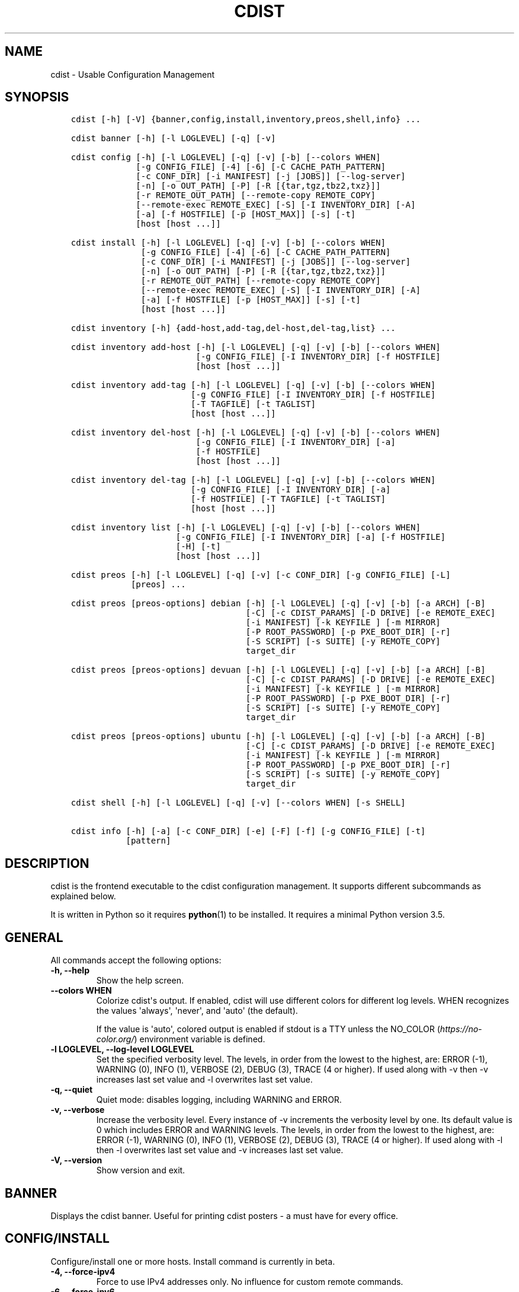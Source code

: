 .\" Man page generated from reStructuredText.
.
.TH "CDIST" "1" "Jun 17, 2020" "6.6.0" "cdist"
.
.nr rst2man-indent-level 0
.
.de1 rstReportMargin
\\$1 \\n[an-margin]
level \\n[rst2man-indent-level]
level margin: \\n[rst2man-indent\\n[rst2man-indent-level]]
-
\\n[rst2man-indent0]
\\n[rst2man-indent1]
\\n[rst2man-indent2]
..
.de1 INDENT
.\" .rstReportMargin pre:
. RS \\$1
. nr rst2man-indent\\n[rst2man-indent-level] \\n[an-margin]
. nr rst2man-indent-level +1
.\" .rstReportMargin post:
..
.de UNINDENT
. RE
.\" indent \\n[an-margin]
.\" old: \\n[rst2man-indent\\n[rst2man-indent-level]]
.nr rst2man-indent-level -1
.\" new: \\n[rst2man-indent\\n[rst2man-indent-level]]
.in \\n[rst2man-indent\\n[rst2man-indent-level]]u
..
.SH NAME
.sp
cdist \- Usable Configuration Management
.SH SYNOPSIS
.INDENT 0.0
.INDENT 3.5
.sp
.nf
.ft C
cdist [\-h] [\-V] {banner,config,install,inventory,preos,shell,info} ...

cdist banner [\-h] [\-l LOGLEVEL] [\-q] [\-v]

cdist config [\-h] [\-l LOGLEVEL] [\-q] [\-v] [\-b] [\-\-colors WHEN]
             [\-g CONFIG_FILE] [\-4] [\-6] [\-C CACHE_PATH_PATTERN]
             [\-c CONF_DIR] [\-i MANIFEST] [\-j [JOBS]] [\-\-log\-server]
             [\-n] [\-o OUT_PATH] [\-P] [\-R [{tar,tgz,tbz2,txz}]]
             [\-r REMOTE_OUT_PATH] [\-\-remote\-copy REMOTE_COPY]
             [\-\-remote\-exec REMOTE_EXEC] [\-S] [\-I INVENTORY_DIR] [\-A]
             [\-a] [\-f HOSTFILE] [\-p [HOST_MAX]] [\-s] [\-t]
             [host [host ...]]

cdist install [\-h] [\-l LOGLEVEL] [\-q] [\-v] [\-b] [\-\-colors WHEN]
              [\-g CONFIG_FILE] [\-4] [\-6] [\-C CACHE_PATH_PATTERN]
              [\-c CONF_DIR] [\-i MANIFEST] [\-j [JOBS]] [\-\-log\-server]
              [\-n] [\-o OUT_PATH] [\-P] [\-R [{tar,tgz,tbz2,txz}]]
              [\-r REMOTE_OUT_PATH] [\-\-remote\-copy REMOTE_COPY]
              [\-\-remote\-exec REMOTE_EXEC] [\-S] [\-I INVENTORY_DIR] [\-A]
              [\-a] [\-f HOSTFILE] [\-p [HOST_MAX]] [\-s] [\-t]
              [host [host ...]]

cdist inventory [\-h] {add\-host,add\-tag,del\-host,del\-tag,list} ...

cdist inventory add\-host [\-h] [\-l LOGLEVEL] [\-q] [\-v] [\-b] [\-\-colors WHEN]
                         [\-g CONFIG_FILE] [\-I INVENTORY_DIR] [\-f HOSTFILE]
                         [host [host ...]]

cdist inventory add\-tag [\-h] [\-l LOGLEVEL] [\-q] [\-v] [\-b] [\-\-colors WHEN]
                        [\-g CONFIG_FILE] [\-I INVENTORY_DIR] [\-f HOSTFILE]
                        [\-T TAGFILE] [\-t TAGLIST]
                        [host [host ...]]

cdist inventory del\-host [\-h] [\-l LOGLEVEL] [\-q] [\-v] [\-b] [\-\-colors WHEN]
                         [\-g CONFIG_FILE] [\-I INVENTORY_DIR] [\-a]
                         [\-f HOSTFILE]
                         [host [host ...]]

cdist inventory del\-tag [\-h] [\-l LOGLEVEL] [\-q] [\-v] [\-b] [\-\-colors WHEN]
                        [\-g CONFIG_FILE] [\-I INVENTORY_DIR] [\-a]
                        [\-f HOSTFILE] [\-T TAGFILE] [\-t TAGLIST]
                        [host [host ...]]

cdist inventory list [\-h] [\-l LOGLEVEL] [\-q] [\-v] [\-b] [\-\-colors WHEN]
                     [\-g CONFIG_FILE] [\-I INVENTORY_DIR] [\-a] [\-f HOSTFILE]
                     [\-H] [\-t]
                     [host [host ...]]

cdist preos [\-h] [\-l LOGLEVEL] [\-q] [\-v] [\-c CONF_DIR] [\-g CONFIG_FILE] [\-L]
            [preos] ...

cdist preos [preos\-options] debian [\-h] [\-l LOGLEVEL] [\-q] [\-v] [\-b] [\-a ARCH] [\-B]
                                   [\-C] [\-c CDIST_PARAMS] [\-D DRIVE] [\-e REMOTE_EXEC]
                                   [\-i MANIFEST] [\-k KEYFILE ] [\-m MIRROR]
                                   [\-P ROOT_PASSWORD] [\-p PXE_BOOT_DIR] [\-r]
                                   [\-S SCRIPT] [\-s SUITE] [\-y REMOTE_COPY]
                                   target_dir

cdist preos [preos\-options] devuan [\-h] [\-l LOGLEVEL] [\-q] [\-v] [\-b] [\-a ARCH] [\-B]
                                   [\-C] [\-c CDIST_PARAMS] [\-D DRIVE] [\-e REMOTE_EXEC]
                                   [\-i MANIFEST] [\-k KEYFILE ] [\-m MIRROR]
                                   [\-P ROOT_PASSWORD] [\-p PXE_BOOT_DIR] [\-r]
                                   [\-S SCRIPT] [\-s SUITE] [\-y REMOTE_COPY]
                                   target_dir

cdist preos [preos\-options] ubuntu [\-h] [\-l LOGLEVEL] [\-q] [\-v] [\-b] [\-a ARCH] [\-B]
                                   [\-C] [\-c CDIST_PARAMS] [\-D DRIVE] [\-e REMOTE_EXEC]
                                   [\-i MANIFEST] [\-k KEYFILE ] [\-m MIRROR]
                                   [\-P ROOT_PASSWORD] [\-p PXE_BOOT_DIR] [\-r]
                                   [\-S SCRIPT] [\-s SUITE] [\-y REMOTE_COPY]
                                   target_dir

cdist shell [\-h] [\-l LOGLEVEL] [\-q] [\-v] [\-\-colors WHEN] [\-s SHELL]

cdist info [\-h] [\-a] [\-c CONF_DIR] [\-e] [\-F] [\-f] [\-g CONFIG_FILE] [\-t]
           [pattern]
.ft P
.fi
.UNINDENT
.UNINDENT
.SH DESCRIPTION
.sp
cdist is the frontend executable to the cdist configuration management.
It supports different subcommands as explained below.
.sp
It is written in Python so it requires \fBpython\fP(1) to be installed.
It requires a minimal Python version 3.5.
.SH GENERAL
.sp
All commands accept the following options:
.INDENT 0.0
.TP
\fB\-h, \-\-help\fP
Show the help screen.
.TP
\fB\-\-colors WHEN\fP
Colorize cdist\(aqs output. If enabled, cdist will use different colors for
different log levels.
WHEN recognizes the values \(aqalways\(aq, \(aqnever\(aq, and \(aqauto\(aq (the default).
.sp
If the value is \(aqauto\(aq, colored output is enabled if stdout is a TTY
unless the NO_COLOR (\fI\%https://no\-color.org/\fP) environment variable is defined.
.TP
\fB\-l LOGLEVEL, \-\-log\-level LOGLEVEL\fP
Set the specified verbosity level. The levels, in
order from the lowest to the highest, are: ERROR (\-1),
WARNING (0), INFO (1), VERBOSE (2), DEBUG (3), TRACE (4
or higher). If used along with \-v then \-v increases
last set value and \-l overwrites last set value.
.TP
\fB\-q, \-\-quiet\fP
Quiet mode: disables logging, including WARNING and ERROR.
.TP
\fB\-v, \-\-verbose\fP
Increase the verbosity level. Every instance of \-v
increments the verbosity level by one. Its default
value is 0 which includes ERROR and WARNING levels.
The levels, in order from the lowest to the highest,
are: ERROR (\-1), WARNING (0), INFO (1), VERBOSE (2),
DEBUG (3), TRACE (4 or higher). If used along with \-l
then \-l overwrites last set value and \-v increases
last set value.
.TP
\fB\-V, \-\-version\fP
Show version and exit.
.UNINDENT
.SH BANNER
.sp
Displays the cdist banner. Useful for printing
cdist posters \- a must have for every office.
.SH CONFIG/INSTALL
.sp
Configure/install one or more hosts.
Install command is currently in beta.
.INDENT 0.0
.TP
\fB\-4, \-\-force\-ipv4\fP
Force to use IPv4 addresses only. No influence for
custom remote commands.
.TP
\fB\-6, \-\-force\-ipv6\fP
Force to use IPv6 addresses only. No influence for
custom remote commands.
.TP
\fB\-A, \-\-all\-tagged\fP
Use all hosts present in tags db. Currently in beta.
.TP
\fB\-a, \-\-all\fP
List hosts that have all specified tags, if \-t/\-\-tag
is specified.
.TP
\fB\-b, \-\-beta\fP
Enable beta functionality.
.TP
\fB\-C CACHE_PATH_PATTERN, \-\-cache\-path\-pattern CACHE_PATH_PATTERN\fP
Specify custom cache path pattern. If it is not set then
default hostdir is used. For more info on format see
\fBCACHE PATH PATTERN FORMAT\fP below.
.TP
\fB\-c CONF_DIR, \-\-conf\-dir CONF_DIR\fP
Add a configuration directory. Can be specified multiple times.
If configuration directories contain conflicting types, explorers or
manifests, then the last one found is used.
.TP
\fB\-f HOSTFILE, \-\-file HOSTFILE\fP
Read specified file for a list of additional hosts to operate on
or if \(aq\-\(aq is given, read stdin (one host per line).
If no host or host file is specified then, by default,
read hosts from stdin. For the file format see
\fBHOSTFILE FORMAT\fP below.
.TP
\fB\-g CONFIG_FILE, \-\-config\-file CONFIG_FILE\fP
Use specified custom configuration file.
.TP
\fB\-I INVENTORY_DIR, \-\-inventory INVENTORY_DIR\fP
Use specified custom inventory directory. Inventory
directory is set up by the following rules: if cdist
configuration resolves this value then specified
directory is used, if HOME env var is set then
~/.cdit/inventory is used, otherwise distribution
inventory directory is used.
.TP
\fB\-i MANIFEST, \-\-initial\-manifest MANIFEST\fP
Path to a cdist manifest or \- to read from stdin.
.TP
\fB\-j [JOBS], \-\-jobs [JOBS]\fP
Operate in parallel in specified maximum number of
jobs. Global explorers, object prepare and object run
are supported. Without argument CPU count is used by
default.
.TP
\fB\-\-log\-server\fP
Start a log server for sub processes to use. This is
mainly useful when running cdist nested from a code\-
local script. Log server is always implicitly started
for \(aqinstall\(aq command.
.TP
\fB\-n, \-\-dry\-run\fP
Do not execute code.
.TP
\fB\-o OUT_PATH, \-\-out\-dir OUT_PATH\fP
Directory to save cdist output in.
.TP
\fB\-P, \-\-timestamp\fP
Timestamp log messages with the current local date and time
in the format: YYYYMMDDHHMMSS.us.
.TP
\fB\-p [HOST_MAX], \-\-parallel [HOST_MAX]\fP
Operate on multiple hosts in parallel for specified
maximum hosts at a time. Without argument CPU count is
used by default.
.TP
\fB\-R [{tar,tgz,tbz2,txz}], \-\-use\-archiving [{tar,tgz,tbz2,txz}]\fP
Operate by using archiving with compression where
appropriate. Supported values are: tar \- tar archive,
tgz \- gzip tar archive (the default), tbz2 \- bzip2 tar
archive and txz \- lzma tar archive. Currently in beta.
.TP
\fB\-r REMOTE_OUT_PATH, \-\-remote\-out\-dir REMOTE_OUT_PATH\fP
Directory to save cdist output in on the target host.
.TP
\fB\-S, \-\-disable\-saving\-output\-streams\fP
Disable saving output streams.
.TP
\fB\-s, \-\-sequential\fP
Operate on multiple hosts sequentially (default).
.TP
\fB\-\-remote\-copy REMOTE_COPY\fP
Command to use for remote copy (should behave like scp).
.TP
\fB\-\-remote\-exec REMOTE_EXEC\fP
Command to use for remote execution (should behave like ssh).
.TP
\fB\-t, \-\-tag\fP
Host is specified by tag, not hostname/address; list
all hosts that contain any of specified tags.
Currently in beta.
.UNINDENT
.SS HOSTFILE FORMAT
.sp
The HOSTFILE contains one host per line.
A comment is started with \(aq#\(aq and continues to the end of the line.
Any leading and trailing whitespace on a line is ignored.
Empty lines are ignored/skipped.
.sp
The Hostfile lines are processed as follows. First, all comments are
removed. Then all leading and trailing whitespace characters are stripped.
If such a line results in empty line it is ignored/skipped. Otherwise,
host string is used.
.SS CACHE PATH PATTERN FORMAT
.sp
Cache path pattern specifies path for a cache directory subdirectory.
In the path, \(aq%N\(aq will be substituted by the target host, \(aq%h\(aq will
be substituted by the calculated host directory, \(aq%P\(aq will be substituted
by the current process id. All format codes that
\fBpython\fP \fBdatetime.strftime()\fP function supports, except
\(aq%h\(aq, are supported. These date/time directives format cdist config/install
start time.
.sp
If empty pattern is specified then default calculated host directory
is used.
.sp
Calculated host directory is a hash of a host cdist operates on.
.sp
Resulting path is used to specify cache path subdirectory under which
current host cache data are saved.
.SH INVENTORY
.sp
Manage inventory database.
Currently in beta with all sub\-commands.
.SH INVENTORY ADD-HOST
.sp
Add host(s) to inventory database.
.INDENT 0.0
.TP
\fBhost\fP
Host(s) to add.
.TP
\fB\-b, \-\-beta\fP
Enable beta functionality.
.TP
\fB\-f HOSTFILE, \-\-file HOSTFILE\fP
Read additional hosts to add from specified file or
from stdin if \(aq\-\(aq (each host on separate line). If no
host or host file is specified then, by default, read
from stdin. Hostfile format is the same as config hostfile format.
.TP
\fB\-g CONFIG_FILE, \-\-config\-file CONFIG_FILE\fP
Use specified custom configuration file.
.TP
\fB\-I INVENTORY_DIR, \-\-inventory INVENTORY_DIR\fP
Use specified custom inventory directory. Inventory
directory is set up by the following rules: if cdist
configuration resolves this value then specified
directory is used, if HOME env var is set then
~/.cdit/inventory is used, otherwise distribution
inventory directory is used.
.UNINDENT
.SH INVENTORY ADD-TAG
.sp
Add tag(s) to inventory database.
.INDENT 0.0
.TP
\fBhost\fP
List of host(s) for which tags are added.
.TP
\fB\-b, \-\-beta\fP
Enable beta functionality.
.TP
\fB\-f HOSTFILE, \-\-file HOSTFILE\fP
Read additional hosts to add tags from specified file
or from stdin if \(aq\-\(aq (each host on separate line). If
no host or host file is specified then, by default,
read from stdin. If no tags/tagfile nor hosts/hostfile
are specified then tags are read from stdin and are
added to all hosts. Hostfile format is the same as config hostfile format.
.TP
\fB\-g CONFIG_FILE, \-\-config\-file CONFIG_FILE\fP
Use specified custom configuration file.
.TP
\fB\-I INVENTORY_DIR, \-\-inventory INVENTORY_DIR\fP
Use specified custom inventory directory. Inventory
directory is set up by the following rules: if cdist
configuration resolves this value then specified
directory is used, if HOME env var is set then
~/.cdit/inventory is used, otherwise distribution
inventory directory is used.
.TP
\fB\-T TAGFILE, \-\-tag\-file TAGFILE\fP
Read additional tags to add from specified file or
from stdin if \(aq\-\(aq (each tag on separate line). If no
tag or tag file is specified then, by default, read
from stdin. If no tags/tagfile nor hosts/hostfile are
specified then tags are read from stdin and are added
to all hosts. Tagfile format is the same as config hostfile format.
.TP
\fB\-t TAGLIST, \-\-taglist TAGLIST\fP
Tag list to be added for specified host(s), comma
separated values.
.UNINDENT
.SH INVENTORY DEL-HOST
.sp
Delete host(s) from inventory database.
.INDENT 0.0
.TP
\fBhost\fP
Host(s) to delete.
.TP
\fB\-a, \-\-all\fP
Delete all hosts.
.TP
\fB\-b, \-\-beta\fP
Enable beta functionality.
.TP
\fB\-f HOSTFILE, \-\-file HOSTFILE\fP
Read additional hosts to delete from specified file or
from stdin if \(aq\-\(aq (each host on separate line). If no
host or host file is specified then, by default, read
from stdin. Hostfile format is the same as config hostfile format.
.TP
\fB\-g CONFIG_FILE, \-\-config\-file CONFIG_FILE\fP
Use specified custom configuration file.
.TP
\fB\-I INVENTORY_DIR, \-\-inventory INVENTORY_DIR\fP
Use specified custom inventory directory. Inventory
directory is set up by the following rules: if cdist
configuration resolves this value then specified
directory is used, if HOME env var is set then
~/.cdit/inventory is used, otherwise distribution
inventory directory is used.
.UNINDENT
.SH INVENTORY DEL-TAG
.sp
Delete tag(s) from inventory database.
.INDENT 0.0
.TP
\fBhost\fP
List of host(s) for which tags are deleted.
.TP
\fB\-a, \-\-all\fP
Delete all tags for specified host(s).
.TP
\fB\-b, \-\-beta\fP
Enable beta functionality.
.TP
\fB\-f HOSTFILE, \-\-file HOSTFILE\fP
Read additional hosts to delete tags for from
specified file or from stdin if \(aq\-\(aq (each host on
separate line). If no host or host file is specified
then, by default, read from stdin. If no tags/tagfile
nor hosts/hostfile are specified then tags are read
from stdin and are deleted from all hosts. Hostfile
format is the same as config hostfile format.
.TP
\fB\-g CONFIG_FILE, \-\-config\-file CONFIG_FILE\fP
Use specified custom configuration file.
.TP
\fB\-I INVENTORY_DIR, \-\-inventory INVENTORY_DIR\fP
Use specified custom inventory directory. Inventory
directory is set up by the following rules: if cdist
configuration resolves this value then specified
directory is used, if HOME env var is set then
~/.cdit/inventory is used, otherwise distribution
inventory directory is used.
.TP
\fB\-T TAGFILE, \-\-tag\-file TAGFILE\fP
Read additional tags from specified file or from stdin
if \(aq\-\(aq (each tag on separate line). If no tag or tag
file is specified then, by default, read from stdin.
If no tags/tagfile nor hosts/hostfile are specified
then tags are read from stdin and are added to all
hosts. Tagfile format is the same as config hostfile format.
.TP
\fB\-t TAGLIST, \-\-taglist TAGLIST\fP
Tag list to be deleted for specified host(s), comma
separated values.
.UNINDENT
.SH INVENTORY LIST
.sp
List inventory database.
.INDENT 0.0
.TP
\fBhost\fP
Host(s) to list.
.TP
\fB\-a, \-\-all\fP
List hosts that have all specified tags, if \-t/\-\-tag
is specified.
.TP
\fB\-b, \-\-beta\fP
Enable beta functionality.
.TP
\fB\-f HOSTFILE, \-\-file HOSTFILE\fP
Read additional hosts to list from specified file or
from stdin if \(aq\-\(aq (each host on separate line). If no
host or host file is specified then, by default, list
all. Hostfile format is the same as config hostfile format.
.TP
\fB\-g CONFIG_FILE, \-\-config\-file CONFIG_FILE\fP
Use specified custom configuration file.
.TP
\fB\-H, \-\-host\-only\fP
Suppress tags listing.
.TP
\fB\-I INVENTORY_DIR, \-\-inventory INVENTORY_DIR\fP
Use specified custom inventory directory. Inventory
directory is set up by the following rules: if cdist
configuration resolves this value then specified
directory is used, if HOME env var is set then
~/.cdit/inventory is used, otherwise distribution
inventory directory is used.
.TP
\fB\-t, \-\-tag\fP
Host is specified by tag, not hostname/address; list
all hosts that contain any of specified tags.
.UNINDENT
.SH PREOS
.sp
Create PreOS.
.INDENT 0.0
.TP
\fB\-c CONF_DIR, \-\-conf\-dir CONF_DIR\fP
Add configuration directory (one that contains "preos" subdirectory).
.TP
\fB\-g CONFIG_FILE, \-\-config\-file CONFIG_FILE\fP
Use specified custom configuration file.
.TP
\fB\-L, \-\-list\-preoses\fP
List available PreOS\-es.
.UNINDENT
.sp
Currently, the following PreOS\-es are supported:
.INDENT 0.0
.IP \(bu 2
debian
.IP \(bu 2
ubuntu
.IP \(bu 2
devuan
.UNINDENT
.SH PREOS DEBIAN/DEVUAN
.INDENT 0.0
.TP
\fBtarget_dir\fP
target directory where PreOS will be bootstrapped
.TP
\fB\-a ARCH, \-\-arch ARCH\fP
target debootstrap architecture, by default \(aqamd64\(aq
.TP
\fB\-B, \-\-bootstrap\fP
do bootstrap step
.TP
\fB\-b, \-\-beta\fP
Enable beta functionality.
.TP
\fB\-C, \-\-configure\fP
do configure step
.TP
\fB\-c CDIST_PARAMS, \-\-cdist\-params CDIST_PARAMS\fP
parameters that will be passed to cdist config, by
default \(aq\-v\(aq is used
.TP
\fB\-D DRIVE, \-\-drive\-boot DRIVE\fP
create bootable PreOS on specified drive
.TP
\fB\-e REMOTE_EXEC, \-\-remote\-exec REMOTE_EXEC\fP
remote exec that cdist config will use, by default
internal script is used
.TP
\fB\-i MANIFEST, \-\-init\-manifest MANIFEST\fP
init manifest that cdist config will use, by default
internal init manifest is used
.TP
\fB\-k KEYFILE, \-\-keyfile KEYFILE\fP
ssh key files that will be added to cdist config;
\(aq\fB__ssh_authorized_keys root ...\fP\(aq type is appended to initial manifest
.TP
\fB\-m MIRROR, \-\-mirror MIRROR\fP
use specified mirror for debootstrap
.TP
\fB\-P ROOT_PASSWORD, \-\-root\-password ROOT_PASSWORD\fP
Set specified password for root, generated by default
.TP
\fB\-p PXE_BOOT_DIR, \-\-pxe\-boot\-dir PXE_BOOT_DIR\fP
PXE boot directory
.TP
\fB\-r, \-\-rm\-bootstrap\-dir\fP
remove target directory after finishing
.TP
\fB\-S SCRIPT, \-\-script SCRIPT\fP
use specified script for debootstrap
.TP
\fB\-s SUITE, \-\-suite SUITE\fP
suite used for debootstrap, by default \(aqstable\(aq
.TP
\fB\-y REMOTE_COPY, \-\-remote\-copy REMOTE_COPY\fP
remote copy that cdist config will use, by default
internal script is used
.UNINDENT
.SH PREOS UBUNTU
.INDENT 0.0
.TP
\fBtarget_dir\fP
target directory where PreOS will be bootstrapped
.TP
\fB\-a ARCH, \-\-arch ARCH\fP
target debootstrap architecture, by default \(aqamd64\(aq
.TP
\fB\-B, \-\-bootstrap\fP
do bootstrap step
.TP
\fB\-b, \-\-beta\fP
Enable beta functionality.
.TP
\fB\-C, \-\-configure\fP
do configure step
.TP
\fB\-c CDIST_PARAMS, \-\-cdist\-params CDIST_PARAMS\fP
parameters that will be passed to cdist config, by
default \(aq\-v\(aq is used
.TP
\fB\-D DRIVE, \-\-drive\-boot DRIVE\fP
create bootable PreOS on specified drive
.TP
\fB\-e REMOTE_EXEC, \-\-remote\-exec REMOTE_EXEC\fP
remote exec that cdist config will use, by default
internal script is used
.TP
\fB\-i MANIFEST, \-\-init\-manifest MANIFEST\fP
init manifest that cdist config will use, by default
internal init manifest is used
.TP
\fB\-k KEYFILE, \-\-keyfile KEYFILE\fP
ssh key files that will be added to cdist config;
\(aq\fB__ssh_authorized_keys root ...\fP\(aq type is appended to initial manifest
.TP
\fB\-m MIRROR, \-\-mirror MIRROR\fP
use specified mirror for debootstrap
.TP
\fB\-P ROOT_PASSWORD, \-\-root\-password ROOT_PASSWORD\fP
Set specified password for root, generated by default
.TP
\fB\-p PXE_BOOT_DIR, \-\-pxe\-boot\-dir PXE_BOOT_DIR\fP
PXE boot directory
.TP
\fB\-r, \-\-rm\-bootstrap\-dir\fP
remove target directory after finishing
.TP
\fB\-S SCRIPT, \-\-script SCRIPT\fP
use specified script for debootstrap
.TP
\fB\-s SUITE, \-\-suite SUITE\fP
suite used for debootstrap, by default \(aqxenial\(aq
.TP
\fB\-y REMOTE_COPY, \-\-remote\-copy REMOTE_COPY\fP
remote copy that cdist config will use, by default
internal script is used
.UNINDENT
.SH SHELL
.sp
This command allows you to spawn a shell that enables access
to the types as commands. It can be thought as an
"interactive manifest" environment. See below for example
usage. Its primary use is for debugging type parameters.
.INDENT 0.0
.TP
\fB\-s SHELL, \-\-shell SHELL\fP
Select shell to use, defaults to current shell. Used shell should
be POSIX compatible shell.
.UNINDENT
.SH INFO
.sp
Display information for cdist (global explorers, types).
.INDENT 0.0
.TP
\fBpattern\fP
Glob pattern. If it contains special characters(\(aq?\(aq, \(aq*\(aq, \(aq[\(aq) then it is
used as specified, otherwise it is translated to \fI*pattern*\fP\&.
.TP
\fB\-h, \-\-help\fP
Show help message and exit.
.TP
\fB\-a, \-\-all\fP
Display all info. This is the default.
.TP
\fB\-c CONF_DIR, \-\-conf\-dir CONF_DIR\fP
Add configuration directory (can be repeated).
.TP
\fB\-e, \-\-global\-explorers\fP
Display info for global explorers.
.TP
\fB\-F, \-\-fixed\-string\fP
Interpret pattern as a fixed string.
.TP
\fB\-f, \-\-full\fP
Display full details.
.TP
\fB\-g CONFIG_FILE, \-\-config\-file CONFIG_FILE\fP
Use specified custom configuration file.
.TP
\fB\-t, \-\-types\fP
Display info for types.
.UNINDENT
.SH CONFIGURATION
.sp
cdist obtains configuration data from the following sources in the following
order (from higher to lower precedence):
.INDENT 0.0
.INDENT 3.5
.INDENT 0.0
.IP 1. 3
command\-line options
.IP 2. 3
configuration file specified at command\-line
.IP 3. 3
configuration file specified in CDIST_CONFIG_FILE environment variable
.IP 4. 3
environment variables
.IP 5. 3
user\(aqs configuration file (first one found of ~/.cdist.cfg, $XDG_CONFIG_HOME/cdist/cdist.cfg, in specified order)
.IP 6. 3
system\-wide configuration file (/etc/cdist.cfg).
.UNINDENT
.UNINDENT
.UNINDENT
.SS CONFIGURATION FILE FORMAT
.sp
cdist configuration file is in the INI file format. Currently it supports
only [GLOBAL] section.
The possible keywords and their meanings are as follows:
.INDENT 0.0
.TP
\fBarchiving\fP
Use specified archiving. Valid values include:
\(aqnone\(aq, \(aqtar\(aq, \(aqtgz\(aq, \(aqtbz2\(aq and \(aqtxz\(aq.
.TP
\fBbeta\fP
Enable beta functionality. It recognizes boolean values from
\(aqyes\(aq/\(aqno\(aq, \(aqon\(aq/\(aqoff\(aq, \(aqtrue\(aq/\(aqfalse\(aq and \(aq1\(aq/\(aq0\(aq.
.TP
\fBcache_path_pattern\fP
Specify cache path pattern.
.TP
\fBcolored_output\fP
Colorize cdist\(aqs output. cf. the \fB\-\-colors\fP option.
.TP
\fBconf_dir\fP
List of configuration directories separated with the character conventionally
used by the operating system to separate search path components (as in PATH),
such as \(aq:\(aq for POSIX or \(aq;\(aq for Windows.
If also specified at command line then values from command line are
appended to this value.
.TP
\fBinit_manifest\fP
Specify default initial manifest.
.TP
\fBinventory_dir\fP
Specify inventory directory.
.TP
\fBjobs\fP
Specify number of jobs for parallel processing. If \-1 then the default,
number of CPU\(aqs in the system is used. If 0 then parallel processing in
jobs is disabled. If set to positive number then specified maximum
number of processes will be used.
.TP
\fBlocal_shell\fP
Shell command used for local execution.
.TP
\fBout_path\fP
Directory to save cdist output in.
.TP
\fBparallel\fP
Process hosts in parallel. If \-1 then the default, number of CPU\(aqs in
the system is used. If 0 then parallel processing of hosts is disabled.
If set to positive number then specified maximum number of processes
will be used.
.TP
\fBremote_copy\fP
Command to use for remote copy (should behave like scp).
.TP
\fBremote_exec\fP
Command to use for remote execution (should behave like ssh).
.TP
\fBremote_out_path\fP
Directory to save cdist output in on the target host.
.TP
\fBremote_shell\fP
Shell command at remote host used for remote execution.
.TP
\fBsave_output_streams\fP
Enable/disable saving output streams (enabled by default).
It recognizes boolean values from \(aqyes\(aq/\(aqno\(aq, \(aqon\(aq/\(aqoff\(aq, \(aqtrue\(aq/\(aqfalse\(aq
and \(aq1\(aq/\(aq0\(aq.
.TP
\fBtimestamp\fP
Timestamp log messages with the current local date and time
in the format: YYYYMMDDHHMMSS.us.
.TP
\fBverbosity\fP
Set verbosity level. Valid values are:
\(aqERROR\(aq, \(aqWARNING\(aq, \(aqINFO\(aq, \(aqVERBOSE\(aq, \(aqDEBUG\(aq, \(aqTRACE\(aq and \(aqOFF\(aq.
.UNINDENT
.SH FILES
.INDENT 0.0
.TP
.B ~/.cdist
Your personal cdist config directory. If exists it will be
automatically used.
.TP
.B ~/.cdist/cache
Local cache directory.
.TP
.B ~/.cdist/inventory
The home inventory directory. If ~/.cdist exists it will be used as
default inventory directory.
.TP
.B ~/.cdist/preos
PreOS plugins directory, if existing.
.TP
.B cdist/conf
The distribution configuration directory. It contains official types and
explorers. This path is relative to cdist installation directory.
.TP
.B cdist/inventory
The distribution inventory directory.
This path is relative to cdist installation directory.
.TP
.B cdist/preos
The distribution PreOS plugins directory.
.TP
.B /etc/cdist.cfg
Global cdist configuration file, if exists.
.TP
.B ~/.cdist.cfg or $XDG_CONFIG_HOME/cdist/cdist.cfg
Local cdist configuration file, if exists.
.UNINDENT
.SH NOTES
.sp
cdist detects if host is specified by IPv6 address. If so then remote_copy
command is executed with host address enclosed in square brackets
(see \fBscp\fP(1)).
.SH EXAMPLES
.INDENT 0.0
.INDENT 3.5
.sp
.nf
.ft C
# Configure ikq05.ethz.ch with debug enabled
% cdist config \-vvv ikq05.ethz.ch

# Configure hosts in parallel and use a different configuration directory
% cdist config \-c ~/p/cdist\-nutzung \e
    \-p ikq02.ethz.ch ikq03.ethz.ch ikq04.ethz.ch

# Use custom remote exec / copy commands
% cdist config \-\-remote\-exec /path/to/my/remote/exec \e
    \-\-remote\-copy /path/to/my/remote/copy \e
    \-p ikq02.ethz.ch ikq03.ethz.ch ikq04.ethz.ch

# Configure hosts read from file loadbalancers
% cdist config \-f loadbalancers

# Configure hosts read from file web.hosts using 16 parallel jobs
% cdist config \-j 16 \-f web.hosts

# Display banner
cdist banner

# Show help
% cdist \-\-help

# Show Version
% cdist \-\-version

# Enter a shell that has access to emulated types
% cdist shell
% __git
usage: __git \-\-source SOURCE [\-\-state STATE] [\-\-branch BRANCH]
             [\-\-group GROUP] [\-\-owner OWNER] [\-\-mode MODE] object_id

# Install ikq05.ethz.ch with debug enabled
% cdist install \-vvv ikq05.ethz.ch

# List inventory content
% cdist inventory list \-b

# List inventory for specified host localhost
% cdist inventory list \-b localhost

# List inventory for specified tag loadbalancer
% cdist inventory list \-b \-t loadbalancer

# Add hosts to inventory
% cdist inventory add\-host \-b web1 web2 web3

# Delete hosts from file old\-hosts from inventory
% cdist inventory del\-host \-b \-f old\-hosts

# Add tags to specified hosts
% cdist inventory add\-tag \-b \-t europe,croatia,web,static web1 web2

# Add tag to all hosts in inventory
% cdist inventory add\-tag \-b \-t vm

# Delete all tags from specified host
% cdist inventory del\-tag \-b \-a localhost

# Delete tags read from stdin from hosts specified by file hosts
% cdist inventory del\-tag \-b \-T \- \-f hosts

# Configure hosts from inventory with any of specified tags
% cdist config \-b \-t web dynamic

# Configure hosts from inventory with all specified tags
% cdist config \-b \-t \-a web dynamic

# Configure all hosts from inventory db
$ cdist config \-b \-A

# Create default debian PreOS in debug mode
$ cdist preos debian /preos/preos\-debian \-vvvv \-C \e
    \-k ~/.ssh/id_rsa.pub \-p /preos/pxe\-debian

# Create ubuntu PreOS
$ cdist preos ubuntu /preos/preos\-ubuntu \-C \e
    \-k ~/.ssh/id_rsa.pub \-p /preos/pxe\-ubuntu

# Create ubuntu PreOS on drive /dev/sdb
# and set root password to \(aqpassword\(aq.
$ cdist preos ubuntu /mnt \-B \-C \e
    \-k ~/.ssh/id_rsa.pub \-D /dev/sdb \e
    \-P password
.ft P
.fi
.UNINDENT
.UNINDENT
.SH ENVIRONMENT
.INDENT 0.0
.TP
.B TMPDIR, TEMP, TMP
Setup the base directory for the temporary directory.
See \fI\%http://docs.python.org/py3k/library/tempfile.html\fP for
more information. This is rather useful, if the standard
directory used does not allow executables.
.TP
.B CDIST_PATH
Colon delimited list of config directories.
.TP
.B CDIST_LOCAL_SHELL
Selects shell for local script execution, defaults to /bin/sh.
.TP
.B CDIST_REMOTE_SHELL
Selects shell for remote script execution, defaults to /bin/sh.
.TP
.B CDIST_OVERRIDE
Allow overwriting type parameters.
.TP
.B CDIST_ORDER_DEPENDENCY
Create dependencies based on the execution order.
Note that in version 6.2.0 semantic of this processing mode is
finally fixed and well defined.
.TP
.B CDIST_REMOTE_EXEC
Use this command for remote execution (should behave like ssh).
.TP
.B CDIST_REMOTE_COPY
Use this command for remote copy (should behave like scp).
.TP
.B CDIST_INVENTORY_DIR
Use this directory as inventory directory.
.TP
.B CDIST_BETA
Enable beta functionality.
.TP
.B CDIST_CACHE_PATH_PATTERN
Custom cache path pattern.
.TP
.B CDIST_COLORED_OUTPUT
Colorize cdist\(aqs output. cf. the \fB\-\-colors\fP option.
.TP
.B CDIST_CONFIG_FILE
Custom configuration file.
.UNINDENT
.SH EXIT STATUS
.sp
The following exit values shall be returned:
.sp
0   Successful completion.
.sp
1   One or more host configurations failed.
.SH AUTHORS
.sp
Originally written by Nico Schottelius <\fI\%nico\-cdist\-\-@\-\-schottelius.org\fP>
and Steven Armstrong <\fI\%steven\-cdist\-\-@\-\-armstrong.cc\fP>.
.SH CAVEATS
.sp
When operating in parallel, either by operating in parallel for each host
(\-p/\-\-parallel) or by parallel jobs within a host (\-j/\-\-jobs), and depending
on target SSH server and its configuration you may encounter connection drops.
This is controlled with sshd \fBMaxStartups\fP configuration options.
You may also encounter session open refusal. This happens with ssh multiplexing
when you reach maximum number of open sessions permitted per network
connection. In this case ssh will disable multiplexing.
This limit is controlled with sshd \fBMaxSessions\fP configuration
options. For more details refer to \fBsshd_config\fP(5).
.sp
When requirements for the same object are defined in different manifests (see
example below), for example, in init manifest and in some other type manifest
and those requirements differ then dependency resolver cannot detect
dependencies correctly. This happens because cdist cannot prepare all objects first
and run all objects afterwards. Some object can depend on the result of type
explorer(s) and explorers are executed during object run. cdist will detect
such case and display a warning message. An example of such a case:
.INDENT 0.0
.INDENT 3.5
.sp
.nf
.ft C
init manifest:
    __a a
    require="__e/e" __b b
    require="__f/f" __c c
    __e e
    __f f
    require="__c/c" __d d
    __g g
    __h h

type __g manifest:
    require="__c/c __d/d" __a a

Warning message:
    WARNING: cdisttesthost: Object __a/a already exists with requirements:
    /usr/home/darko/ungleich/cdist/cdist/test/config/fixtures/manifest/init\-deps\-resolver /tmp/tmp.cdist.test.ozagkg54/local/759547ff4356de6e3d9e08522b0d0807/data/conf/type/__g/manifest: set()
    /tmp/tmp.cdist.test.ozagkg54/local/759547ff4356de6e3d9e08522b0d0807/data/conf/type/__g/manifest: {\(aq__c/c\(aq, \(aq__d/d\(aq}
    Dependency resolver could not handle dependencies as expected.
.ft P
.fi
.UNINDENT
.UNINDENT
.SH COPYING
.sp
Copyright (C) 2011\-2020 Nico Schottelius. Free use of this software is
granted under the terms of the GNU General Public License v3 or later (GPLv3+).
.SH COPYRIGHT
ungleich GmbH 2020
.\" Generated by docutils manpage writer.
.
